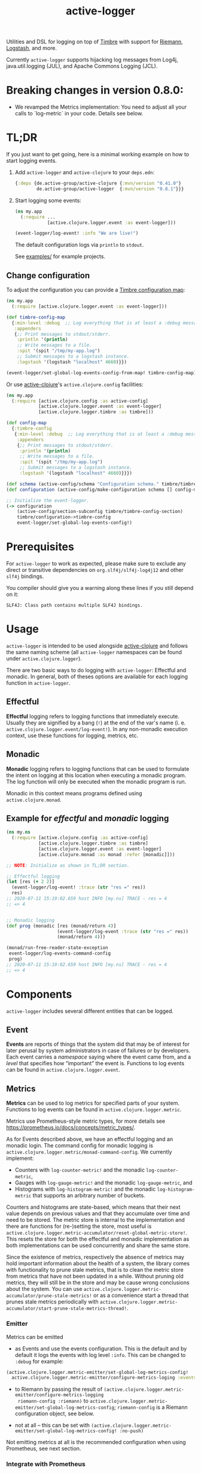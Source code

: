 #+TITLE: active-logger

Utilities and DSL for logging on top of [[https://github.com/ptaoussanis/timbre][Timbre]] with support for [[https://github.com/riemann/riemann][Riemann]],
[[https://www.elastic.co/de/logstash][Logstash]], and more.

Currently =active-logger= supports hijacking log messages from Log4j,
java.util.logging (JUL), and Apache Commons Logging (JCL).

[[https://img.shields.io/clojars/v/de.active-group/active-logger.svg]]

* Breaking changes in version 0.8.0:

- We revamped the Metrics implementation: You need to adjust all your calls to
  `log-metric` in your code.  Details see below.

* TL;DR
If you just want to get going, here is a minimal working example on how to
start logging events.
   1. Add =active-logger= and =active-clojure= to your =deps.edn=:
      #+begin_src clojure
        {:deps {de.active-group/active-clojure {:mvn/version "0.41.0"}
                de.active-group/active-logger  {:mvn/version "0.8.1"}}}
      #+end_src
   2. Start logging some events:
      #+begin_src clojure
        (ns my.app
          (:require ...
                    [active.clojure.logger.event :as event-logger]))

        (event-logger/log-event! :info "We are live!")
      #+end_src
      The default configuration logs via =println= to =stdout=.

      See [[./examples][examples/]] for example projects.

** Change configuration

To adjust the configuration you can provide a [[http://ptaoussanis.github.io/timbre/taoensso.timbre.html#var-*config*][Timbre configuration map]]:
#+begin_src clojure
  (ns my.app
    (:require [active.clojure.logger.event :as event-logger]))

  (def timbre-config-map
    {:min-level :debug  ;; Log everything that is at least a :debug message.
     :appenders
     {;; Print messages to stdout/stderr.
      :println '(println)
      ;; Write messages to a file.
      :spit '(spit "/tmp/my-app.log")
      ;; Submit messages to a logstash instance.
      :logstash '(logstash "localhost" 4660)}})

  (event-logger/set-global-log-events-config-from-map! timbre-config-map)
#+end_src

Or use [[https://github.com/active-group/active-clojure][active-clojure]]'s =active.clojure.config= facilities:

#+begin_src clojure
  (ns my.app
    (:require [active.clojure.config :as active-config]
              [active.clojure.logger.event :as event-logger]
              [active.clojure.logger.timbre :as timbre]))

  (def config-map
    {:timbre-config
     {:min-level :debug  ;; Log everything that is at least a :debug message.
      :appenders
      {;; Print messages to stdout/stderr.
       :println '(println)
       ;; Write messages to a file.
       :spit '(spit "/tmp/my-app.log")
       ;; Submit messages to a logstash instance.
       :logstash '(logstash "localhost" 4660)}}})

  (def schema (active-config/schema "Configuration schema." timbre/timbre-config-section))
  (def configuration (active-config/make-configuration schema [] config-map))

  ;; Initialize the event-logger.
  (-> configuration
      (active-config/section-subconfig timbre/timbre-config-section)
      timbre/configuration->timbre-config
      event-logger/set-global-log-events-config!)
#+end_src

* Prerequisites
For =active-logger= to work as expected, please make sure to exclude
any direct or transitive dependencies on =org.slf4j/slf4j-log4j12= and
other =slf4j= bindings.

You compiler should give you a warning along these lines if you still
depend on it:

#+begin_src
SLF4J: Class path contains multiple SLF4J bindings.
#+end_src
* Usage
=active-logger= is intended to be used alongside [[https://github.com/active-group/active-clojure][active-clojure]] and follows
the same naming scheme (all =active-logger= namespaces can be found under
=active.clojure.logger=).

There are two basic ways to do logging with =active-logger=: Effectful and
monadic.
In general, both of theses options are available for each logging function in
=active-logger=.
** Effectful
*Effectful* logging refers to logging functions that immediately execute.
Usually they are signified by a bang (=!=) at the end of the var's name
(i. e. =active.clojure.logger.event/log-event!=).
In any non-monadic execution context, use these functions for logging,
metrics, etc.
** Monadic
*Monadic* logging refers to logging functions that can be used to formulate
the intent on logging at this location when executing a monadic program.
The log function will only be executed when the monadic program is run.

Monadic in this context means programs defined using =active.clojure.monad=.
** Example for /effectful/ and /monadic/ logging
#+begin_src clojure
  (ns my.ns
    (:require [active.clojure.config :as active-config]
              [active.clojure.logger.timbre :as timbre]
              [active.clojure.logger.event :as event-logger]
              [active.clojure.monad :as monad :refer [monadic]]))

  ;; NOTE: Initialize as shown in TL;DR section.

  ;; Effectful logging
  (let [res (+ 2 2)]
    (event-logger/log-event! :trace (str "res =" res))
    res)
  ;; 2020-07-11 15:19:02.659 host INFO [my.ns] TRACE - res = 4
  ;; => 4


  ;; Monadic logging
  (def prog (monadic [res (monad/return 4)]
                     (event-logger/log-event :trace (str "res =" res))
                     (monad/return 4)))

  (monad/run-free-reader-state-exception
   event-logger/log-events-command-config
   prog)
  ;; 2020-07-11 15:19:02.659 host INFO [my.ns] TRACE - res = 4
  ;; => 4
#+end_src
* Components
=active-logger= includes several different entities that can be logged.
** Event
*Events* are reports of things that the system did that may be of interest
for later perusal by system administrators in case of failures or by
developers.
Each event carries a /namespace/ saying where the event came from, and a
/level/ that specifies how “important” the event is.
Functions to log events can be found in =active.clojure.logger.event=.
** Metrics
*Metrics* can be used to log metrics for specified parts of your system.
Functions to log events can be found in =active.clojure.logger.metric=.

Metrics use Prometheus-style metric types, for more details see
https://prometheus.io/docs/concepts/metric_types/.

As for Events described above, we have an effectful logging and an monadic
login.  The command config for monadic logging is
~active.clojure.logger.metric/monad-command-config~.  We currently implement:

- Counters with ~log-counter-metric!~ and the monadic ~log-counter-metric~,
- Gauges with ~log-gauge-metric!~ and the monadic ~log-gauge-metric~, and
- Histograms with ~log-histogram-metric!~ and the monadic ~log-histogram-metric~
  that supports an arbitrary number of buckets.

Counters and histograms are state-based, which means that their next value
depends on previous values and that they accumulate over time and need to be
stored.  The metric store is internal to the implementation and there are
functions for (re-)setting the store, most useful is
~active.clojure.logger.metric-accumulator/reset-global-metric-store!~.  This
resets the store for both the effectful and monadic implementation as both
implementations can be used concurrently and share the same store.

Since the existence of metrics, respectively the absence of metrics may hold
important information about the health of a system, the library comes with
functionality to prune stale metrics, that is to clean the metric store from
metrics that have not been updated in a while.  Without pruning old metrics,
they will still be in the store and may be cause wrong conclusions about the
system.  You can use
~active.clojure.logger.metric-accumulator/prune-stale-metrics!~ or as a
convenience start a thread that prunes stale metrics periodically with
~active.clojure.logger.metric-accumulator/start-prune-stale-metrics-thread!~.

*** Emitter

Metrics can be emitted

- as Events and use the events configuration.  This is the default and by
  default it logs the events with log level ~:info~.  This can be changed to
  ~:debug~ for example:

#+begin_src Clojure
(active.clojure.logger.metric-emitter/set-global-log-metrics-config!
  active.clojure.logger.metric-emitter/configure-metrics-loging :events :debug)
#+end_src

- to Riemann by passing the result of
  ~(active.clojure.logger.metric-emitter/configure-metrics-logging
  riemann-config :riemann)~ to
  ~active.clojure.logger.metric-emitter/set-global-log-metrics-config~;
  ~riemann-config~ is a Riemann configuration object, see below.

- not at all -- this can be set with
  ~(active.clojure.logger.metric-emitter/set-global-log-metrics-config! :no-push)~

Not emitting metrics at all is the recommended configuration when using
Prometheus, see next section.

*** Integrate with Prometheus

Prometheus scrapes metrics from its targets from their HTTP endpoints.  The
namespace ~active.clojure.logger.metric-prometheus~ provides functionality for
providing such an endpoint, the most important functions are:

- ~(render-metrics!)~ that returns the Prometheus-parseable string of all
  metrics in the store, and

- ~(wrap-prometheus-metrics-ring-handler handler)~ which is a ring handler that
  returns the rendered page on the endpoint ~/metrics~.  This is a convenient
  way to hook the route into your already existing webserver.

**** Example webserver

Here is an example on how to add a webserver that serves the metrics to your
application using the [[https://github.com/http-kit/http-kit][HTTP Kit webserver]]:

#+begin_src Clojure
(ns example.webserver
  (:require [org.httpkit.server :as http]
            [active.clojure.config :as config]
            [active.clojure.logger.metric-prometheus :as metric-prometheus]
            [active.clojure.logger.metric :as metrics]
            [active.clojure.logger.event :as events]))

(def webserver-host
  (config/setting
   :host
   "Where the webserver is hosted."
   (config/default-string-range "0.0.0.0")))

(def webserver-port
  (config/setting
   :port
   "The port the webserver is listening on."
   (config/integer-between-range 1024 49151 8002)))

(def webserver-section
  (config/section
   :webserver
   (config/schema "Configuration for the webserver."
                  webserver-host
                  webserver-port)))

(defn record-http-requests-total-handler
  [handler]
  (fn [req]
    (let [res (handler req)]
      (metrics/log-counter-metric! "http_requests_total"
                                  (merge
                                    {:uri (:uri req)}
                                    (when-let [status (:status res)]
                                      {:status status}))
                                  1)
      res)))

(def app
  (record-http-requests-total-handler
    (metric-prometheus/wrap-prometheus-metrics-ring-handler
     (fn [_req]
       {:status 404 :headers {"Content-Type" "text/plain"} :body "not found"}))))

(defn start-webserver!
  ([webserver-config]
   (let [host (config/access webserver-config webserver-host)
         port (config/access webserver-config webserver-port)]
     (start-webserver! host port)))
  ([host port]
   (events/log-event :info (str "Starting webserver on " host ":" port))
   (let [stop-server! (http/run-server app {:ip host :port port})]
     (fn []
       (stop-server! :timeout 100)
       (events/log-event :info "Stopped webserver.")))))
#+end_src

This example uses ~active.clojure.config~ to configure the host and port of the
webserver, you can hook the ~webserver-section~ into your already existing
~active.clojure.config~ setup.

It also records a metric that counts all the HTTP requests that reach the
webserver.  An example output when pointing a browser to the endpoint might look
like:

#+begin_src
# HELP http_requests_total http_requests_total
# TYPE http_requests_total counter
http_requests_total{uri="/metrics",status="200"} 5 1662025543973
#+end_src

** Timed Metrics
*Timed metrics* can be used to log timing characteristics specified parts of
your system.  Functions to log events can be found in
=active.clojure.logger.timed-metric=.  Basically syntactic sugar around
=active.clojure.logger.metric= -- setup and configuration of Metrics applies to
Timed metrics as well.
** State Change
*State changes* are for monitoring the live operation of a system.
They announce for a certain system component its state, its /service/.
Functions to log events can be found in =active.clojure.logger.state-change=.
* Configuration
=active-logger= comes with two basic configuration sections: Timbre and Riemann.
For more information on =active.clojure.config=, refer to [[https://github.com/active-group/active-clojure][active-clojure]]'s documentation on the topic.

In general, to provide a configuration means to supply a map that contains
only keys and values according to some schema defined as a
=active.clojure.config/schema= and consumed by
=active.clojure.config/make-configuration=.
** Timbre
There are lots of configuration options to define how the event logger should
behave.
For a full list of options, refer to [[./src/active/clojure/logger/config/timbre.clj][the respective sources]].

Here, we will cover the most important options:
*** =:level=
*default*: =:debug=

The minimum level a message must have to be printed.
Possible values are =#{:trace :debug :info :warn :error :fatal :report}=.
*** =:appenders=
*default*: ={:println (println)}=

Defines how messages are printed (=stdout=, to a file, ...).
An appender spec is a list starting with one of
={spit, rotor, logstash, println}=,
followed by keyword parameters corresponding to the respective appender.

Multiple appenders can be configured and active at the same time.
A full example of an appender configuration might looks like this:
#+begin_src clojure
  {:appenders {:spit    (spit {:fname "/tmp/app.log"})
               :riemann (riemann {:host "localhost"
                                  :port 5555})
               :println (println)}}
#+end_src
**** Appender: spit
Specifies an appender that writes to a file, specified via the =:fname=
setting.
Example: ={:spit (spit {:fname "my.log"})}=
**** Appender: rotor
Specifies an appender that writes to a file and rotates the file when it
reaches a given file size.
It accepts the following settings:
| option      | description                                                                            | default                |
|-------------+----------------------------------------------------------------------------------------+------------------------|
| =:path=     | Path to log file. Historical versions are suffixed with a 3-digit index.               | ="./timbre-rotor.log"= |
| =:max-size= | Maximum size of a log file in bytes. Log files are rotated when they exceed this size. | 1.048.576 bytes (1~MB) |
| =:backlog=  | Number of rotated logs to keep.                                                        | =5=                    |
Example:
#+begin_src clojure
  {:rotor (rotor {:path "/tmp/project.log"
                  :max-size 1073741824
                  :backlog 999})}
#+end_src
**** Appender: println
Specifies an appender that will print regular log entries to stdout, errors to stderr.
Example: ={:println (println)}=
**** Appender: logstash
Specifies an appender that writes to a Logstash instance.
It takes two arguments: the host name, and the port number of the Logstash instance.
Example: ={:logstash (logstash "localhost" 4660)}=
**** Appender: riemann
Specifies an appender that writes to a Riemann instance.
It accepts the following settings:
| option  | description                       | default     |
|---------+-----------------------------------+-------------|
| =:host= | The host Riemann is served on.    | "localhost" |
| =:port= | The port Riemann is listening on. | 5555        |
Example
#+begin_src clojure
  {:riemann (riemann {:host "localhost"
                      :port 5555})}
#+end_src
*** =:ns-blacklist=
It is possible to ignore specific namespaces in the log-output.
=ns-blacklist='s value it a sequence of glob-patterns.
Matches will be ignored.
Example: ={:ns-blacklist ["my.project.internal.*"]}=
*** =:ns-whitelist=
Converse of =ns-blacklist=: All specified patterns are included in the log
output, everything else is ignored.
Example:  ={:ns-whitelist ["nothing.else.matters"]}=
*** =:timestamp-opts=
Section containing three settings related to how timestamps are formatted in
logs:
| option      | description                                                                                                                                                                                                                                                      |
|-------------+------------------------------------------------------------------------------------------------------------------------------------------------------------------------------------------------------------------------------------------------------------------|
| =:pattern=  | Pattern for the timestamp (see [[http://docs.oracle.com/javase/7/docs/api/java/text/SimpleDateFormat.html][SimpleDateFormat]])                                                                                                                                                                                                                 |
| =:locale=   | This is an IETF BCP 47 language tag string specifying the locale such as ="de-DE"= or ="en-US"= or =:jvm-default=.                                                                                                                                               |
| =:timezone= | This is an ID for the time zone relative to which log entry dates should formatted. This can be a full name such as ="Germany/Berlin"=, or a custom ID such as ="GMT-8:00"=. The value may also be =:jvm-default= for the default time zone, and =:utc= for UTC. |
** Riemann
Here are the configuration settings for Riemann. They happen in the
=:riemann= section:
| option     | description                                                                                   | default      |
|------------+-----------------------------------------------------------------------------------------------+--------------|
| =:host=    | String specifying the host where Riemann runs.                                                | ="127.0.0.1= |
| =:port=    | Port where Riemann runs.                                                                      | =5555=       |
| =:tls?=    | Specifies whether the communication with Riemann should use TLS. It can be =true= or =false=. | =false=      |
| =:key=     | If =:tls?= is true, use the specified TLS key-file.                                           | -            |
| =:cert=    | If =:tls?= is true, use the specified TLS cert-file.                                          | -            |
| =:ca-cert= | If =:tls?= is true, use the specified TLS CA cert-file.                                       | -            |
* Troubleshooting/Bad Players
Certain libraries and frameworks are notorious for emitting log
messages as soon as their namespaces are included.  This will happen
before any configuration for =active-logger= can be applied.
Therefore, you need to handle each such scenario differently.  Refer
to the Jetty example below to get an idea on how such problems might
be fixed.
** Jetty
[[https://www.eclipse.org/jetty/][Jetty]] is one example of a bad player.  It will, as soon as any of it's
namespaces are included, emit an 'announcement' message that will be
printed to stdout as soon as your =ns=-declaration is evaluated:

#+begin_src
Logging to org.slf4j.impl.Log4jLoggerAdapter(org.eclipse.jetty.util.log) via org.eclipse.jetty.util.log.Slf4jLog
Logging initialized @18641ms to org.eclipse.jetty.util.log.Slf4jLog
#+end_src

The solution to disable the message is to

- create a namespace, i.e. =my-project.disable-jetty-logs= that turns
  off this message in particular
- include that namespace in the namespace that will be called first
  (usually the one that contains your =-main= function, likely
  =core.clj=) *as the very first dependency*

Example:

#+begin_src clojure
  ;; disable_jetty_logs.clj
  (ns my-project.disable-jetty-logs)

  (.setProperty (org.eclipse.jetty.util.log.Log/getProperties) "org.eclipse.jetty.util.log.announce" "false")

  ;; core.clj
  (ns my-project.core
    (:require [my-project.disable-jetty-logs]
              ...))  ; more imports
#+end_src

[[https://stackoverflow.com/a/53064639][This answer on StackOverflow]] led to this solution.
* License
Copyright © 2022 Active Group GmbH

This program and the accompanying materials are made available under the
terms of the Eclipse Public License 2.0 which is available at
http://www.eclipse.org/legal/epl-2.0.

This Source Code may also be made available under the following Secondary
Licenses when the conditions for such availability set forth in the Eclipse
Public License, v. 2.0 are satisfied: GNU General Public License as published by
the Free Software Foundation, either version 2 of the License, or (at your
option) any later version, with the GNU Classpath Exception which is available
at https://www.gnu.org/software/classpath/license.html.
